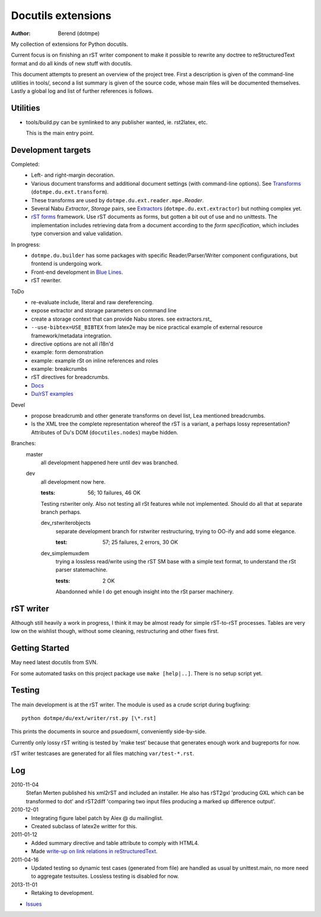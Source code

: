 Docutils extensions
===================
:author: Berend (dotmpe)

My collection of extensions for Python docutils.

Current focus is on finishing an rST writer component to make it possible to
rewrite any doctree to reStructuredText format and do all kinds of new stuff
with docutils.

This document attempts to present an overview of the project tree.
First a description is given of the command-line utilities in tools/,
second a list summary is given of the source code, whose main files will be
documented themselves. Lastly a global log and list of further references is
follows.

Utilities
---------
- tools/build.py can be symlinked to any publisher wanted, ie. rst2latex, etc.  

  This is the main entry point. 

Development targets
--------------------
Completed:
  - Left- and right-margin decoration.
  - Various document transforms and additional document settings (with
    command-line options). See `Transforms`_ (``dotmpe.du.ext.transform``).
  - These transforms are used by ``dotmpe.du.ext.reader.mpe.``\ `Reader`.
  - Several Nabu `Extractor`, `Storage` pairs, see `Extractors`_ (``dotmpe.du.ext.extractor``) but nothing complex yet.
  - `rST forms`_ framework.
    Use rST documents as forms, but gotten a bit out of use and no unittests.
    The implementation includes retrieving data from a document according to the
    `form specification`, which includes type conversion and value validation.

In progress:
  - ``dotmpe.du.builder`` has some packages with specific Reader/Parser/Writer
    component configurations, but frontend is undergoing work.
  - Front-end development in `Blue Lines`_.
  - rST rewriter.  

ToDo
  -  re-evaluate include, literal and raw dereferencing.
  -  expose extractor and storage parameters on command line
  -  create a storage context that can provide Nabu stores. see extractors.rst_
  -  ``--use-bibtex=USE_BIBTEX`` from latex2e may be nice practical example of 
     external resource framework/metadata integration.
  -  directive options are not all i18n'd
  -  example: form demonstration
  -  example: example rSt on inline references and roles
  -  example: breakcrumbs
  -  rST directives for breadcrumbs.
  - `Docs`_
  - `Du/rST examples`_

Devel
  -  propose breadcrumb and other generate transforms on devel list,
     Lea mentioned breadcrumbs.
  -  Is the XML tree the complete representation whereof the rST is a variant,
     a perhaps lossy representation? 
     Attributes of Du's DOM (``docutiles.nodes``) maybe hidden.

Branches:
  master
    all development happened here until dev was branched.
  dev
    all development now here.

    :tests: 56; 10 failures, 46 OK

    Testing rstwriter only.
    Also not testing all rSt features while not implemented.
    Should do all that at separate branch perhaps.

    dev_rstwriterobjects
      separate development branch for rstwriter restructuring, 
      trying to OO-ify and add some elegance.

      :test: 57; 25 failures, 2 errors, 30 OK

    dev_simplemuxdem
      trying a lossless read/write using the rST SM base with a 
      simple text format, to understand the rSt parser statemachine.

      :tests: 2 OK


      Abandonned while I do get enough insight into the rSt parser
      machinery.

rST writer
----------
Although still heavily a work in progress, I think it may be almost ready for
simple rST-to-rST processes. Tables are very low on the wishlist though,
without some cleaning, restructuring and other fixes first.

Getting Started
---------------
May need latest docutils from SVN.

For some automated tasks on this project package use ``make [help|..]``.
There is no setup script yet.

Testing
-------
The main development is at the rST writer. The module is used as a crude 
script during bugfixing::

  python dotmpe/du/ext/writer/rst.py [\*.rst]

This prints the documents in source and psuedoxml, conveniently side-by-side.

Currently only lossy rST writing is tested by 'make test' because
that generates enough work and bugreports for now.

rST writer testcases are generated for all files matching ``var/test-*.rst``.

Log
-----
2010-11-04
  Stefan Merten published his xml2rST and included an installer.
  He also has rST2gxl 'producing GXL which can be transformed to dot'
  and rST2diff 'comparing two input files producing a marked up difference
  output'.

2010-12-01
  - Integrating figure label patch by Alex @ du mailinglist.
  - Created subclass of latex2e writter for this.

2011-01-12
  - Added summary directive and table attribute to comply with HTML4.
  - Made `write-up on link relations in reStructuredText`__.

2011-04-16
  - Updated testing so dynamic test cases (generated from file) are handled as
    usual by unittest.main, no more need to aggregate testsuites.
    Lossless testing is disabled for now.

2013-11-01
  - Retaking to development. 

- `Issues <Issues.rst>`_

.. __: doc/links.rst

.. _rST forms: `docs`_
.. _Transforms: doc/transforms.rst
.. _Extractors: doc/extractors.rst
.. _Blue Lines: http://blue-lines.appspot.com/
.. _docs: doc/main.rst
.. _Du/rST examples: examples/main.rst




